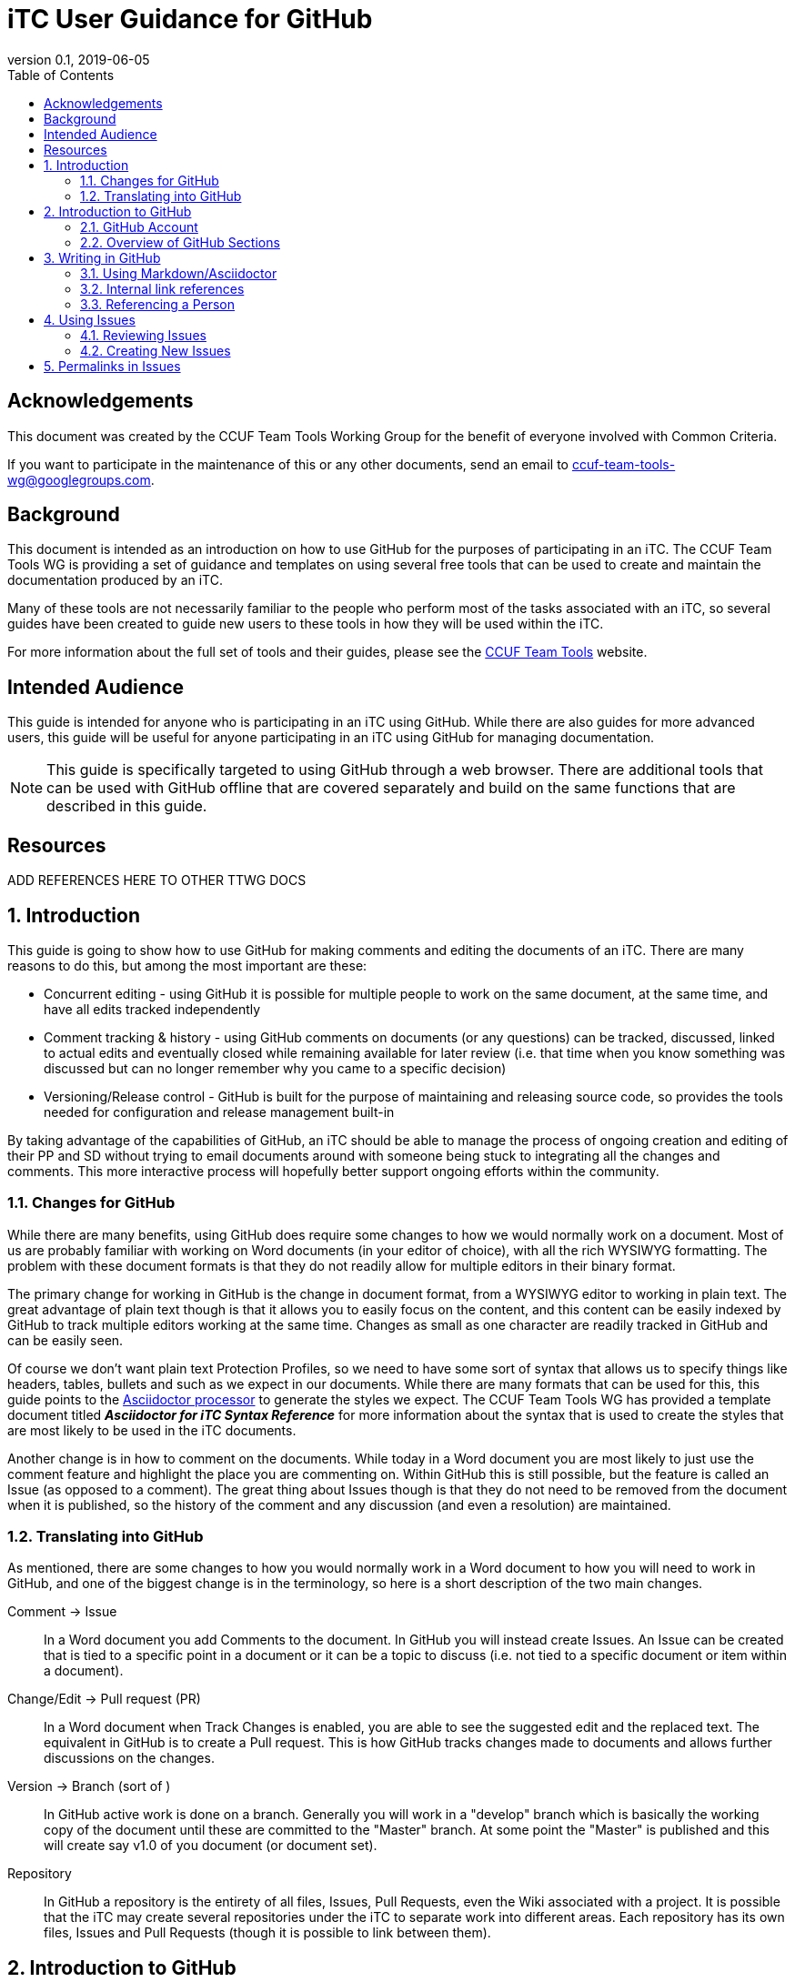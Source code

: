 = iTC User Guidance for GitHub
:showtitle:
:toc:
:sectnums:
:sectnumlevels: 5
:imagesdir: images
:revnumber: 0.1
:revdate: 2019-06-05

:!sectnums:
[abstract]
== Acknowledgements
This document was created by the CCUF Team Tools Working Group for the benefit of everyone involved with Common Criteria.

If you want to participate in the maintenance of this or any other documents, send an email to ccuf-team-tools-wg@googlegroups.com.

== Background
This document is intended as an introduction on how to use GitHub for the purposes of participating in an iTC. The CCUF Team Tools WG is providing a set of guidance and templates on using several free tools that can be used to create and maintain the documentation produced by an iTC.

Many of these tools are not necessarily familiar to the people who perform most of the tasks associated with an iTC, so several guides have been created to guide new users to these tools in how they will be used within the iTC.

For more information about the full set of tools and their guides, please see the https://github.com/itc-wgtools/cPP-Tools[CCUF Team Tools] website.

== Intended Audience
This guide is intended for anyone who is participating in an iTC using GitHub. While there are also guides for more advanced users, this guide will be useful for anyone participating in an iTC using GitHub for managing documentation.

[NOTE]
====
This guide is specifically targeted to using GitHub through a web browser. There are additional tools that can be used with GitHub offline that are covered separately and build on the same functions that are described in this guide.
====

== Resources

ADD REFERENCES HERE TO OTHER TTWG DOCS

:sectnums:
== Introduction
This guide is going to show how to use GitHub for making comments and editing the documents of an iTC. There are many reasons to do this, but among the most important are these:

* Concurrent editing - using GitHub it is possible for multiple people to work on the same document, at the same time, and have all edits tracked independently
* Comment tracking & history - using GitHub comments on documents (or any questions) can be tracked, discussed, linked to actual edits and eventually closed while remaining available for later review (i.e. that time when you know something was discussed but can no longer remember why you came to a specific decision)
* Versioning/Release control - GitHub is built for the purpose of maintaining and releasing source code, so provides the tools needed for configuration and release management built-in

By taking advantage of the capabilities of GitHub, an iTC should be able to manage the process of ongoing creation and editing of their PP and SD without trying to email documents around with someone being stuck to integrating all the changes and comments. This more interactive process will hopefully better support ongoing efforts within the community.

=== Changes for GitHub
While there are many benefits, using GitHub does require some changes to how we would normally work on a document. Most of us are probably familiar with working on Word documents (in your editor of choice), with all the rich WYSIWYG formatting. The problem with these document formats is that they do not readily allow for multiple editors in their binary format.

The primary change for working in GitHub is the change in document format, from a WYSIWYG editor to working in plain text. The great advantage of plain text though is that it allows you to easily focus on the content, and this content can be easily indexed by GitHub to track multiple editors working at the same time. Changes as small as one character are readily tracked in GitHub and can be easily seen.

Of course we don't want plain text Protection Profiles, so we need to have some sort of syntax that allows us to specify things like headers, tables, bullets and such as we expect in our documents. While there are many formats that can be used for this, this guide points to the https://asciidoctor.org/docs/asciidoc-writers-guide/[Asciidoctor processor] to generate the styles we expect. The CCUF Team Tools WG has provided a template document titled __**Asciidoctor for iTC Syntax Reference**__ for more information about the syntax that is used to create the styles that are most likely to be used in the iTC documents.

Another change is in how to comment on the documents. While today in a Word document you are most likely to just use the comment feature and highlight the place you are commenting on. Within GitHub this is still possible, but the feature is called an Issue (as opposed to a comment). The great thing about Issues though is that they do not need to be removed from the document when it is published, so the history of the comment and any discussion (and even a resolution) are maintained.

=== Translating into GitHub
As mentioned, there are some changes to how you would normally work in a Word document to how you will need to work in GitHub, and one of the biggest change is in the terminology, so here is a short description of the two main changes.

Comment -> Issue::
In a Word document you add Comments to the document. In GitHub you will instead create Issues. An Issue can be created that is tied to a specific point in a document or it can be a topic to discuss (i.e. not tied to a specific document or item within a document).

Change/Edit -> Pull request (PR)::
In a Word document when Track Changes is enabled, you are able to see the suggested edit and the replaced text. The equivalent in GitHub is to create a Pull request. This is how GitHub tracks changes made to documents and allows further discussions on the changes.

Version -> Branch (sort of )::
In GitHub active work is done on a branch. Generally you will work in a "develop" branch which is basically the working copy of the document until these are committed to the "Master" branch. At some point the "Master" is published and this will create say v1.0 of you document (or document set). 

Repository::
In GitHub a repository is the entirety of all files, Issues, Pull Requests, even the Wiki associated with a project. It is possible that the iTC may create several repositories under the iTC to separate work into different areas. Each repository has its own files, Issues and Pull Requests (though it is possible to link between them).

== Introduction to GitHub
=== GitHub Account
The first step to using GitHub is to create an account. These are free (one of the reasons GitHub was chosen) and the sign up is found on the home page.

[#img-GH-signup]
.GitHub Sign up
image::UG-000002.PNG[,600,]

Once you have created your account, you should provide the username to the iTC GitHub administrators. This is not required, but is recommended (and is required it you are to have elevated privileges within the iTC).

Once you have created your account, sign in to interact with GitHub.

=== Overview of GitHub Sections
There are four primary areas within GitHub you will interact with.

[#img-GH-sections]
.GitHub Sections
image::UG-000003.png[,400,]

==== Code Overview
The Code section is like a folder of all the documents contained in the repository. There will be folders with documents inside like you would expect, though there will not be multiple versions of a single file (i.e. iterations of the document), only the one for the branch you are working on.

[#img-GH-code]
.GitHub Code
image::UG-000004.png[,600,]

Clicking on a folder will open that folder and show the files inside. The iTC administrator will likely have created folders to hold different, related documents.

[#img-GH-subfolder]
.GitHub Code Subfolder
image::UG-000006.png[,600,]

Since we are using Asciidoctor as the file format most of the files you see should end in ".adoc" (though you may also see PDF as output or images that were used in the documents).

Clicking on a file will open the file and display it (GitHub mostly parses the Asciidoctor files, so while not exactly the final output, it will be pretty close).

===== Changing the Branch
As noted above, branches are used to show different versions (such as the target publishing branch, and any others that are being worked on in the meantime). There will always be two primary branches as noted, and generally work will be done in the develop branch. Additional branches will be created during the editing process. To switch between branches, click the Branch button and select the branch you want to work on.

[#img-GH-branch]
.GitHub Change Branch
image::UG-000007.png[,300,]

Changing the branch will show you the current state of the files stored within that branch. So for example if the develop branch has added a new image that isn't present in the existing Master (i.e. the current release), switching to the Master branch would not show that image while the devlop branch will.

The administrator will set the default branch you should work on (usually develop), so you probably will not need to change branches often.

==== Issues Overview
The Issues area is basically the comments section. From here you can see open issues and directly create new ones.

[#img-GH-Issues]
.GitHub Issues
image::UG-000008.png[,600,]

Clicking on an Issue title will open the Issue, showing the conversation in a style similar to a forum (each person's post in order of them being added from the first to the last at the bottom).

[#img-GH-Issue-View]
.GitHub Issue View
image::UG-000009.png[,600,]



Working with Issues will be described in the section <<Using Issues>>.

==== Pull Requests Overview
The Pull Requests area is the editing review section. From here you can see edits that have been made to documents that are waiting to be accepted and merged into the current branch. 

[#img-GH-Pull-requests]
.GitHub Pull requests
image::UG-000012.png[,600,]

Clicking on a Pull request title will open the Pull request, showing the conversation about the Pull request as well as links to the changes that have been suggested. The view is similar to the Issues view.

[#img-GH-Pull-request-View]
.GitHub Pull request View
image::UG-000014.png[,600,]

At the bottom of any Pull request you will see something like this. 

[#img-GH-Pull requests]
.GitHub Pull requests
image::UG-000015.png[,500,]

It may show different information (such as reviews have occurred and be green), but this shows the status of reviews on the Pull request and whether it is ready to be merged.

Merging is the process of accepting the proposed edit and making it part of the main working document (i.e. making it part of the branch).

Working with Pull requests will be described in the section <<Using Pull requests>>.

==== Wiki Overview
The wiki is what you would expect, a wiki. You can create and edit pages here. This is useful for tracking things like meeting agenda/minutes and other useful information for everyone (like overviews of progress, direction, etc).

Live everything else in GitHub, every page change is fully tracked including who made the edits and when.

[#img-GH-Wiki]
.GitHub Wiki
image::UG-000016.png[,600,]

As with any wiki, page content can be created to cover any topics that are needed.

== Writing in GitHub
=== Using Markdown/Asciidoctor
When using GitHub, all the comments and documentation edits you make are in plain text. As noted in <<Changes for GitHub>> the documentation is all intended to be written in using the Asciidoctor syntax. But comments (or the wiki) in GitHub uses its own implementation of Markdown. These are similar but not quite the same.

For more information specifically about how to use the Asciidoctor syntax, review the document __**Asciidoctor for iTC Syntax Reference**__ provided by the CCUF Team Tools WG. This document specifically provides examples of the syntax that is expected to be needed in the iTC documentation.

When editing comments or wiki entries though, the GitHub markdown needs to be used. The easiest way to use this is by using the highlighted icons at the top of the editor.

[#img-GH-Markdown]
.GitHub Markdown
image::UG-000017.png[,500,]

These icons let you adjust the size, set bullets, make quotes, etc. These will automatically insert the proper markdown symbols for you. To see what the output will look like, click the Preview tab and the text will be rendered.

[NOTE]
====
You will use the same comment box for all the text entry, whether for a comment or when editing a Pull request. The specific syntax you use, Asciidoctor or GitHub markdown is completely dependent on what you are doing. 

Do not worry about making a mistake about which syntax to use though, as GitHub makes it easy to edit and make changes.
====

More information about GitHub markdown can be found https://guides.github.com/features/mastering-markdown/[here].

=== Internal link references
One of the more powerful features of the Issue and Pull request system is the ability to cross-link between related items. This is accomplished by starting with the number sign #. This will then bring up a menu of all the open Issues and Pull requests in the repository to select from. If you happen to know the number of the item you are trying to reference, you can start typing the number to narrow the choices (and if you just type the entire number the result is the same).

[#img-GH-Internal-Linking]
.GitHub Internal Linking
image::UG-000018.png[,500,]

This will automatically create a hyperlink to the other item in the text.

In the item that is referenced, there will be an added note to the conversation (which is linked to the referencing item).

[#img-GH-Internal-cross-reference]
.GitHub Internal Cross Reference
image::UG-000019.png[,500,]

=== Referencing a Person
In addition to being able to cross-link to other items, you may want to reference a specific person in a comment. This can be done using the @ symbol. When typing @ you will see a list of people (by their username) in the repository (or you can type the username if you know it).

Referencing a person this way does two things. The first is it allows you to direct your comments to someone (such as replying to something said earlier when multiple are contributing). The second is that it specifically notifies that person they have been mentioned in the item so they know to check.

== Using Issues
The Issues area is one of the two areas where you will probably spend most of your time in GitHub. As noted before, this is where conversations about your iTC will happen. In many cases, eventually this will lead to a Pull request, but the point of Issues is to talk about different aspects of the iTC work.

=== Reviewing Issues
Reviewing Issues is similar to commenting in any forum application. At the bottom of the Issue thread there will be a dialog box showing two tabs, image:UG-000020.PNG[,,80]. Any comments you want to make should be entered in the dialog box. Clicking the image:UG-000010.PNG[,,50] button will add your contribution.

=== Creating New Issues
While reviewing existing issues is important, creating new Issues is a common task. 

To create a new Issue, click the image:UG-000011.PNG[,,50] button, provide a title and your description. Once you have entered your Issue, click the image:UG-000024.PNG[,,75] button to create the Issue.

==== Additional Issue Fields
When creating (or reviewing) and Issue, there are several other fields that can be assigned. These fields can help assign specific people to review the Issue (they will get a notification about being assigned) as well as providing fields that can be used to filter the Issue.

Each of these fields can be configuring using the gear icon.

The Projects field may be used by the administrator but is not covered here.

[#img-GH-Issue-Fields]
.GitHub Issue Additional Fields
image::UG-000021.png[,200,]

These additional fields can be changed or assigned at any time, so submitting without them does not cause any problems, but as always, providing more information is better.

===== Assignees
This field allows you to assign other iTC members to review your Issue. There is no limit to the number that can be assigned though they must be selected individually.

===== Labels
The Labels field allows you to specify categories for the Issue. The specific Labels will be created by the administrator, but can be anything.

[#img-GH-Issue-Labels]
.GitHub Issue Labeling
image::UG-000022.png[,200,]

As you can see in the example there are labels for specific topic areas as well as generic topics like bug or enhancement. If there are labels that will help categorize your Issue for others, you should select them from the available list. There is no limit to the number of Labels that can be assigned.

===== Milestone
The Milestone field allows you to specify a release target. Generally this would be some date for release, but may also be internal timelines for completion. If Milestones are being used, an appropriate Milestone should be selected.

[#img-GH-Issue-Milestone]
.GitHub Issue Milestones
image::UG-000023.png[,200,]

Only one Milestone may be selected.

== Permalinks in Issues
One of the most important type of links that can be created, especially in an Issue, is a permalink. 